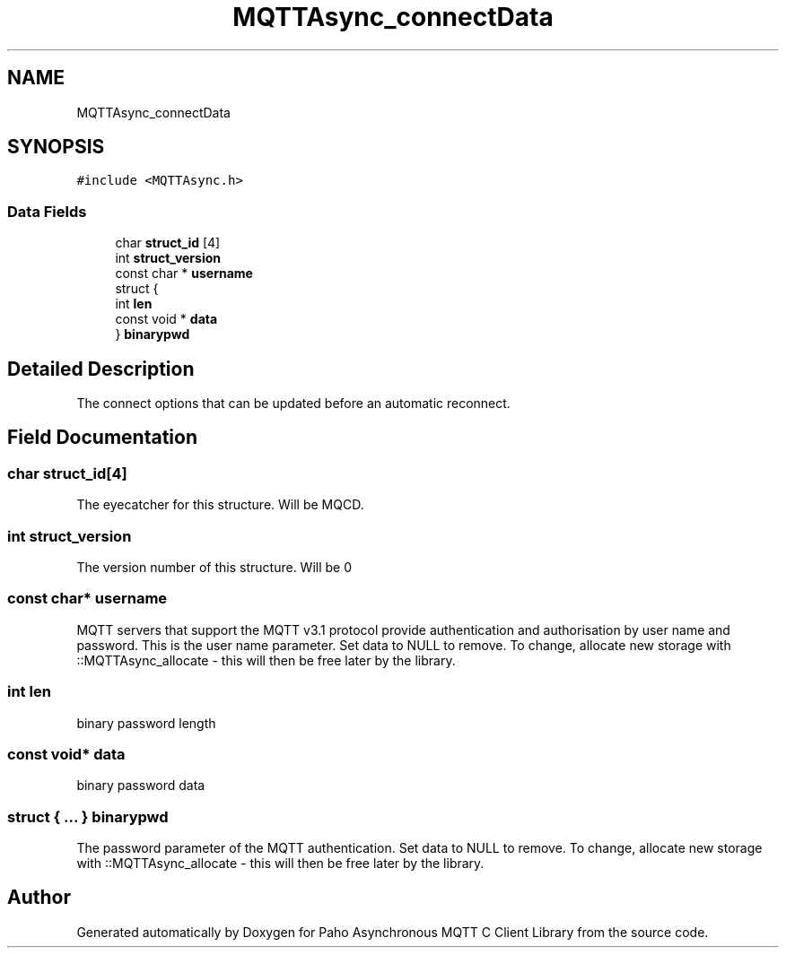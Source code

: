 .TH "MQTTAsync_connectData" 3 "Thu Sep 29 2022" "Paho Asynchronous MQTT C Client Library" \" -*- nroff -*-
.ad l
.nh
.SH NAME
MQTTAsync_connectData
.SH SYNOPSIS
.br
.PP
.PP
\fC#include <MQTTAsync\&.h>\fP
.SS "Data Fields"

.in +1c
.ti -1c
.RI "char \fBstruct_id\fP [4]"
.br
.ti -1c
.RI "int \fBstruct_version\fP"
.br
.ti -1c
.RI "const char * \fBusername\fP"
.br
.ti -1c
.RI "struct {"
.br
.ti -1c
.RI "   int \fBlen\fP"
.br
.ti -1c
.RI "   const void * \fBdata\fP"
.br
.ti -1c
.RI "} \fBbinarypwd\fP"
.br
.in -1c
.SH "Detailed Description"
.PP 
The connect options that can be updated before an automatic reconnect\&. 
.SH "Field Documentation"
.PP 
.SS "char struct_id[4]"
The eyecatcher for this structure\&. Will be MQCD\&. 
.SS "int struct_version"
The version number of this structure\&. Will be 0 
.SS "const char* username"
MQTT servers that support the MQTT v3\&.1 protocol provide authentication and authorisation by user name and password\&. This is the user name parameter\&. Set data to NULL to remove\&. To change, allocate new storage with ::MQTTAsync_allocate - this will then be free later by the library\&. 
.SS "int len"
binary password length 
.SS "const void* data"
binary password data 
.SS "struct { \&.\&.\&. }  binarypwd"
The password parameter of the MQTT authentication\&. Set data to NULL to remove\&. To change, allocate new storage with ::MQTTAsync_allocate - this will then be free later by the library\&. 

.SH "Author"
.PP 
Generated automatically by Doxygen for Paho Asynchronous MQTT C Client Library from the source code\&.
